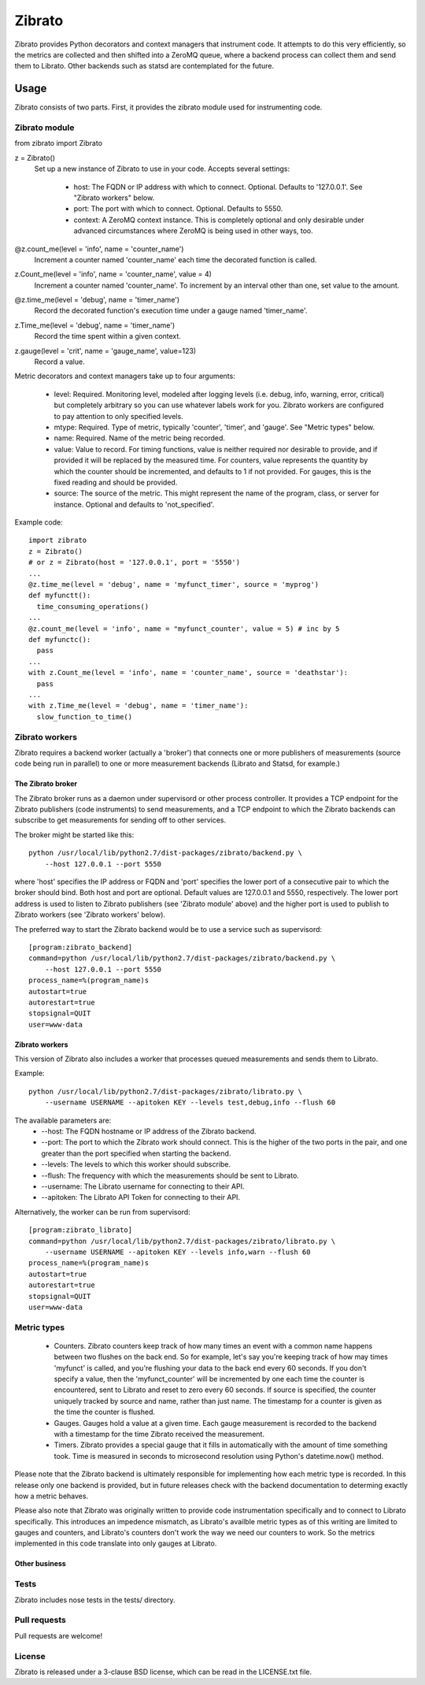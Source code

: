 Zibrato
==========

Zibrato provides Python decorators and context managers that instrument code.
It attempts to do this very efficiently, so the metrics are collected and
then shifted into a ZeroMQ queue, where a backend process can collect them
and send them to Librato. Other backends such as statsd are contemplated for
the future.

Usage
-----

Zibrato consists of two parts. First, it provides the zibrato module used for
instrumenting code.

Zibrato module
______________

from zibrato import Zibrato

z = Zibrato()
    Set up a new instance of Zibrato to use in your code. Accepts several
    settings:
        * host: The FQDN or IP address with which to connect. Optional.
          Defaults to '127.0.0.1'. See "Zibrato workers" below.
        * port: The port with which to connect. Optional. Defaults to 5550.
        * context: A ZeroMQ context instance. This is completely optional and
          only desirable under advanced circumstances where ZeroMQ is being
          used in other ways, too.

@z.count_me(level = 'info', name = 'counter_name')
    Increment a counter named 'counter_name' each time the decorated function
    is called.

z.Count_me(level = 'info', name = 'counter_name', value = 4)
    Increment a counter named 'counter_name'. To increment by an interval other
    than one, set value to the amount.

@z.time_me(level = 'debug', name = 'timer_name')
    Record the decorated function's execution time under a gauge named
    'timer_name'.

z.Time_me(level = 'debug', name = 'timer_name')
    Record the time spent within a given context.
  
z.gauge(level = 'crit', name = 'gauge_name', value=123)
    Record a value.

Metric decorators and context managers take up to four arguments:

    * level: Required. Monitoring level, modeled after logging levels (i.e.
      debug, info, warning, error, critical) but completely arbitrary so you
      can use whatever labels work for you. Zibrato workers are configured to
      pay attention to only specified levels.
    * mtype: Required. Type of metric, typically 'counter', 'timer', and
      'gauge'. See "Metric types" below.
    * name: Required. Name of the metric being recorded.
    * value: Value to record. For timing functions, value is neither required
      nor desirable to provide, and if provided it will be replaced by the
      measured time. For counters, value represents the quantity by which the
      counter should be incremented, and defaults to 1 if not provided. For
      gauges, this is the fixed reading and should be provided.
    * source: The source of the metric. This might represent the name of the
      program, class, or server for instance. Optional and defaults to
      'not_specified'.

Example code::

    import zibrato
    z = Zibrato()
    # or z = Zibrato(host = '127.0.0.1', port = '5550')
    ...
    @z.time_me(level = 'debug', name = 'myfunct_timer', source = 'myprog')
    def myfunctt():
      time_consuming_operations()
    ...
    @z.count_me(level = 'info', name = "myfunct_counter', value = 5) # inc by 5
    def myfunctc():
      pass
    ...
    with z.Count_me(level = 'info', name = 'counter_name', source = 'deathstar'):
      pass
    ...
    with z.Time_me(level = 'debug', name = 'timer_name'):
      slow_function_to_time()

Zibrato workers
_______________

Zibrato requires a backend worker (actually a 'broker') that connects one or
more publishers of measurements (source code being run in parallel) to one or
more measurement backends (Librato and Statsd, for example.)

The Zibrato broker
++++++++++++++++++

The Zibrato broker runs as a daemon under supervisord or other process
controller. It provides a TCP endpoint for the Zibrato publishers (code
instruments) to send measurements, and a TCP endpoint to which the Zibrato
backends can subscribe to get measurements for sending off to other services.

The broker might be started like this::

    python /usr/local/lib/python2.7/dist-packages/zibrato/backend.py \
        --host 127.0.0.1 --port 5550

where 'host' specifies the IP address or FQDN and 'port' specifies the lower
port of a consecutive pair to which the broker should bind. Both host and port
are optional. Default values are 127.0.0.1 and 5550, respectively. The lower
port address is used to listen to Zibrato publishers (see 'Zibrato module'
above) and the higher port is used to publish to Zibrato workers (see 'Zibrato
workers' below).

The preferred way to start the Zibrato backend would be to use a service such
as supervisord::

    [program:zibrato_backend]
    command=python /usr/local/lib/python2.7/dist-packages/zibrato/backend.py \
        --host 127.0.0.1 --port 5550
    process_name=%(program_name)s
    autostart=true
    autorestart=true
    stopsignal=QUIT
    user=www-data

Zibrato workers
+++++++++++++++

This version of Zibrato also includes a worker that processes queued
measurements and sends them to Librato.

Example::

    python /usr/local/lib/python2.7/dist-packages/zibrato/librato.py \
        --username USERNAME --apitoken KEY --levels test,debug,info --flush 60

The available parameters are:
    * --host: The FQDN hostname or IP address of the Zibrato backend.
    * --port: The port to which the Zibrato work should connect. This is the
      higher of the two ports in the pair, and one greater than the port
      specified when starting the backend.
    * --levels: The levels to which this worker should subscribe.
    * --flush: The frequency with which the measurements should be sent to
      Librato.
    * --username: The Librato username for connecting to their API.
    * --apitoken: The Librato API Token for connecting to their API.

Alternatively, the worker can be run from supervisord::

    [program:zibrato_librato]
    command=python /usr/local/lib/python2.7/dist-packages/zibrato/librato.py \
        --username USERNAME --apitoken KEY --levels info,warn --flush 60
    process_name=%(program_name)s
    autostart=true
    autorestart=true
    stopsignal=QUIT
    user=www-data

Metric types
____________

    * Counters. Zibrato counters keep track of how many times an event with
      a common name happens between two flushes on the back end. So for
      example, let's say you're keeping track of how may times 'myfunct' is
      called, and you're flushing your data to the back end every 60 seconds.
      If you don't specify a value, then the 'myfunct_counter' will be
      incremented by one each time the counter is encountered, sent to Librato
      and reset to zero every 60 seconds. If source is specified, the counter
      uniquely tracked by source and name, rather than just name. The
      timestamp for a counter is given as the time the counter is flushed.
    * Gauges. Gauges hold a value at a given time. Each gauge measurement
      is recorded to the backend with a timestamp for the time Zibrato
      received the measurement.
    * Timers. Zibrato provides a special gauge that it fills in automatically
      with the amount of time something took. Time is measured in seconds to
      microsecond resolution using Python's datetime.now() method.

Please note that the Zibrato backend is ultimately responsible for
implementing how each metric type is recorded. In this release only one
backend is provided, but in future releases check with the backend
documentation to determing exactly how a metric behaves.

Please also note that Zibrato was originally written to provide code
instrumentation specifically and to connect to Librato specifically. This
introduces an impedence mismatch, as Librato's availble metric types as of
this writing are limited to gauges and counters, and Librato's counters
don't work the way we need our counters to work. So the metrics implemented
in this code translate into only gauges at Librato.

Other business
++++++++++++++

Tests
_____

Zibrato includes nose tests in the tests/ directory.

Pull requests
_____________

Pull requests are welcome!

License
_______

Zibrato is released under a 3-clause BSD license, which can be read in the
LICENSE.txt file.
